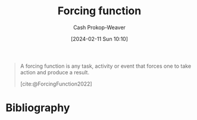 :PROPERTIES:
:ID:       142f20ad-f98f-4927-8207-1c5939f5922a
:ROAM_REFS: [cite:@ForcingFunction2022]
:LAST_MODIFIED: [2024-02-20 Tue 07:59]
:END:
#+title: Forcing function
#+hugo_custom_front_matter: :slug "142f20ad-f98f-4927-8207-1c5939f5922a"
#+author: Cash Prokop-Weaver
#+date: [2024-02-11 Sun 10:10]
#+filetags: :concept:

#+begin_quote
A forcing function is any task, activity or event that forces one to take action and produce a result.

[cite:@ForcingFunction2022]
#+end_quote
* Bibliography
#+print_bibliography:
* Flashcards :noexport:
** Definition :fc:
:PROPERTIES:
:CREATED: [2024-02-11 Sun 10:10]
:FC_CREATED: 2024-02-11T18:11:09Z
:FC_TYPE:  double
:ID:       53d03f4b-65f5-4616-bf41-39c3f1bb5137
:END:
:REVIEW_DATA:
| position | ease | box | interval | due                  |
|----------+------+-----+----------+----------------------|
| front    | 2.50 |   3 |     6.00 | 2024-02-25T22:08:07Z |
| back     | 2.50 |   1 |     1.00 | 2024-02-21T15:59:21Z |
:END:

[[id:142f20ad-f98f-4927-8207-1c5939f5922a][Forcing function]]

*** Back
#+begin_quote
[...] any task, activity or event that forces one to take action and produce a result.
#+end_quote
*** Source
[cite:@ForcingFunction2022]
